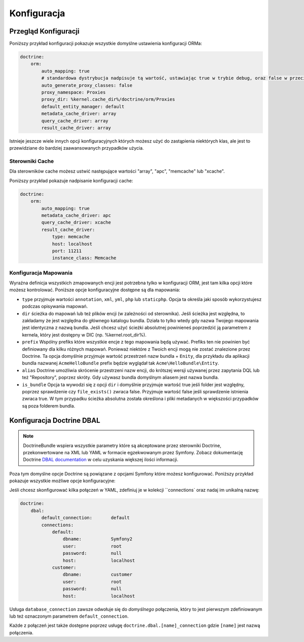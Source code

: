 .. index::
   single: Doctrine; ORM Configuration Reference
   single: Configuration Reference; Doctrine ORM

Konfiguracja
============

.. configuration-block::

    .. code-block:: yaml

        doctrine:
            dbal:
                default_connection:   default
                connections:
                    default:
                        dbname:               database
                        host:                 localhost
                        port:                 1234
                        user:                 user
                        password:             secret
                        driver:               pdo_mysql
                        driver_class:         MyNamespace\MyDriverImpl
                        options:
                            foo: bar
                        path:                 %kernel.data_dir%/data.sqlite
                        memory:               true
                        unix_socket:          /tmp/mysql.sock
                        wrapper_class:        MyDoctrineDbalConnectionWrapper
                        charset:              UTF8
                        logging:              %kernel.debug%
                        platform_service:     MyOwnDatabasePlatformService
                        mapping_types:
                            enum: string
                    conn1:
                        # ...
                types:
                    custom: Acme\HelloBundle\MyCustomType
            orm:
                auto_generate_proxy_classes:    false
                proxy_namespace:                Proxies
                proxy_dir:                      %kernel.cache_dir%/doctrine/orm/Proxies
                default_entity_manager:         default # The first defined is used if not set
                entity_managers:
                    default:
                        # Nazwa połączenia DBAL (połączenie oznaczone atrybutem "default" jest połączeniem domyślnym)
                        connection:                     conn1
                        mappings: # Required
                            AcmeHelloBundle: ~
                        class_metadata_factory_name:    Doctrine\ORM\Mapping\ClassMetadataFactory
                        # All cache drivers have to be array, apc, xcache or memcache
                        metadata_cache_driver:          array
                        query_cache_driver:             array
                        result_cache_driver:
                            type:           memcache
                            host:           localhost
                            port:           11211
                            instance_class: Memcache
                            class:          Doctrine\Common\Cache\MemcacheCache
                        dql:
                            string_functions:
                                test_string: Acme\HelloBundle\DQL\StringFunction
                            numeric_functions:
                                test_numeric: Acme\HelloBundle\DQL\NumericFunction
                            datetime_functions:
                                test_datetime: Acme\HelloBundle\DQL\DatetimeFunction
                    em2:
                        # ...

    .. code-block:: xml

        <container xmlns="http://symfony.com/schema/dic/services"
            xmlns:xsi="http://www.w3.org/2001/XMLSchema-instance"
            xmlns:doctrine="http://symfony.com/schema/dic/doctrine"
            xsi:schemaLocation="http://symfony.com/schema/dic/services http://symfony.com/schema/dic/services/services-1.0.xsd
                                http://symfony.com/schema/dic/doctrine http://symfony.com/schema/dic/doctrine/doctrine-1.0.xsd">

            <doctrine:config>
                <doctrine:dbal default-connection="default">
                    <doctrine:connection
                        name="default"
                        dbname="database"
                        host="localhost"
                        port="1234"
                        user="user"
                        password="secret"
                        driver="pdo_mysql"
                        driver-class="MyNamespace\MyDriverImpl"
                        path="%kernel.data_dir%/data.sqlite"
                        memory="true"
                        unix-socket="/tmp/mysql.sock"
                        wrapper-class="MyDoctrineDbalConnectionWrapper"
                        charset="UTF8"
                        logging="%kernel.debug%"
                        platform-service="MyOwnDatabasePlatformService"
                    >
                        <doctrine:option key="foo">bar</doctrine:option>
                        <doctrine:mapping-type name="enum">string</doctrine:mapping-type>
                    </doctrine:connection>
                    <doctrine:connection name="conn1" />
                    <doctrine:type name="custom">Acme\HelloBundle\MyCustomType</doctrine:type>
                </doctrine:dbal>

                <doctrine:orm default-entity-manager="default" auto-generate-proxy-classes="false" proxy-namespace="Proxies" proxy-dir="%kernel.cache_dir%/doctrine/orm/Proxies">
                    <doctrine:entity-manager name="default" query-cache-driver="array" result-cache-driver="array" connection="conn1" class-metadata-factory-name="Doctrine\ORM\Mapping\ClassMetadataFactory">
                        <doctrine:metadata-cache-driver type="memcache" host="localhost" port="11211" instance-class="Memcache" class="Doctrine\Common\Cache\MemcacheCache" />
                        <doctrine:mapping name="AcmeHelloBundle" />
                        <doctrine:dql>
                            <doctrine:string-function name="test_string>Acme\HelloBundle\DQL\StringFunction</doctrine:string-function>
                            <doctrine:numeric-function name="test_numeric>Acme\HelloBundle\DQL\NumericFunction</doctrine:numeric-function>
                            <doctrine:datetime-function name="test_datetime>Acme\HelloBundle\DQL\DatetimeFunction</doctrine:datetime-function>
                        </doctrine:dql>
                    </doctrine:entity-manager>
                    <doctrine:entity-manager name="em2" connection="conn2" metadata-cache-driver="apc">
                        <doctrine:mapping
                            name="DoctrineExtensions"
                            type="xml"
                            dir="%kernel.root_dir%/../src/vendor/DoctrineExtensions/lib/DoctrineExtensions/Entity"
                            prefix="DoctrineExtensions\Entity"
                            alias="DExt"
                        />
                    </doctrine:entity-manager>
                </doctrine:orm>
            </doctrine:config>
        </container>

Przegląd Konfiguracji
---------------------

Poniższy przykład konfiguracji pokazuje wszystkie domyślne ustawienia konfiguracji ORMa:

.. code-block:: yaml

    doctrine:
        orm:
            auto_mapping: true
            # standardowa dystrybucja nadpisuje tą wartość, ustawiając true w trybie debug, oraz false w przeciwnym wypadku
            auto_generate_proxy_classes: false
            proxy_namespace: Proxies
            proxy_dir: %kernel.cache_dir%/doctrine/orm/Proxies
            default_entity_manager: default
            metadata_cache_driver: array
            query_cache_driver: array
            result_cache_driver: array

Istnieje jeszcze wiele innych opcji konfiguracyjnych których możesz użyć do zastąpienia niektórych klas,
ale jest to przewidziane do bardziej zaawansowanych przypadków użycia.

Sterowniki Cache
~~~~~~~~~~~~~~~~

Dla sterowników cache możesz ustwić następujące wartości "array", "apc", "memcache"
lub "xcache".

Poniższy przykład pokazuje nadpisanie konfiguracji cache:

.. code-block:: yaml

    doctrine:
        orm:
            auto_mapping: true
            metadata_cache_driver: apc
            query_cache_driver: xcache
            result_cache_driver:
                type: memcache
                host: localhost
                port: 11211
                instance_class: Memcache

Konfiguracja Mapowania
~~~~~~~~~~~~~~~~~~~~~~

Wyraźna definicja wszystkich zmapowanych encji jest potrzebna tylko w konfiguracji
ORM, jest tam kilka opcji które możesz kontrolować. Poniższe opcje konfiguracyjne
dostępne są dla mapowania:

* ``type`` przyjmuje wartości ``annotation``, ``xml``, ``yml``, ``php`` lub ``staticphp``.
  Opcja ta określa jaki sposób wykorzystujesz podczas opisywania mapowań.

* ``dir`` ścieżka do mapowań lub też plików encji (w zależności od sterownika). 
  Jeśli ścieżka jest względna, to zakładamy że jest względna do głównego katalogu bundla.
  Działa to tylko wtedy gdy nazwa Twojego mapowania jest identyczna z nazwą bundla. 
  Jeśli chcesz użyć ścieżki absolutnej powinieneś poprzedzić ją parametrem z kernela,
  który jest dostępny w DIC (np. %kernel.root_dir%).

* ``prefix`` Wspólny prefiks które wszystkie encje z tego mapowania będą używać.
  Prefiks ten nie powinien być definiowany dla kilku różnych mapowań. Ponieważ
  niektóre z Twoich encji mogą nie zostać znalezione przez Doctrine.
  Ta opcja domyślnie przyjmuje wartość przestrzeń nazw bundla + ``Enity``, dla przykładu
  dla aplikacji bundla nazwanej ``AcmeHelloBundle`` prefix będzie wyglądał tak
  ``Acme\HelloBundle\Entity``.

* ``alias`` Doctrine umożliwia skrócenie przestrzeni nazw encji, do krótszej wersji
  używanej przez zapytania DQL lub też "Repository", poprzez skróty. Gdy używasz bundla
  domyślnym aliasem jest nazwa bundla.

* ``is_bundle`` Opcja ta wywodzi się z opcji ``dir`` i domyślnie przyjmuje wartość true
  jeśli folder jest względny, poprzez sprawdzenie czy ``file_exists()`` zwraca false.
  Przyjmuje wartość false jeśli sprawdzenie istnienia zwraca true. W tym przypadku
  ścieżka absolutna została określona i pliki metadanych w większości przypadków są poza
  folderem bundla.

.. index::
    single: Configuration; Doctrine DBAL
    single: Doctrine; DBAL configuration

.. _`reference-dbal-configuration`:


Konfiguracja Doctrine DBAL
--------------------------

.. note::

    DoctrineBundle wspiera wszystkie parametry które są akceptowane przez sterowniki
    Doctrine, przekonwertowane na XML lub YAML w formacie egzekwowanym przez Symfony.
    Zobacz dokumentację Doctrine `DBAL documentation`_ w celu uzyskania większej ilości
    informacji.

Poza tym domyślne opcje Doctrine są powiązane z opcjami Symfony które możesz konfigurować.
Poniższy przykład pokazuje wszystkie możliwe opcje konfiguracyjne:

.. configuration-block::

    .. code-block:: yaml

        doctrine:
            dbal:
                dbname:               database
                host:                 localhost
                port:                 1234
                user:                 user
                password:             secret
                driver:               pdo_mysql
                driver_class:         MyNamespace\MyDriverImpl
                options:
                    foo: bar
                path:                 %kernel.data_dir%/data.sqlite
                memory:               true
                unix_socket:          /tmp/mysql.sock
                wrapper_class:        MyDoctrineDbalConnectionWrapper
                charset:              UTF8
                logging:              %kernel.debug%
                platform_service:     MyOwnDatabasePlatformService
                mapping_types:
                    enum: string
                types:
                    custom: Acme\HelloBundle\MyCustomType

    .. code-block:: xml

        <!-- xmlns:doctrine="http://symfony.com/schema/dic/doctrine" -->
        <!-- xsi:schemaLocation="http://symfony.com/schema/dic/doctrine http://symfony.com/schema/dic/doctrine/doctrine-1.0.xsd"> -->

        <doctrine:config>
            <doctrine:dbal
                name="default"
                dbname="database"
                host="localhost"
                port="1234"
                user="user"
                password="secret"
                driver="pdo_mysql"
                driver-class="MyNamespace\MyDriverImpl"
                path="%kernel.data_dir%/data.sqlite"
                memory="true"
                unix-socket="/tmp/mysql.sock"
                wrapper-class="MyDoctrineDbalConnectionWrapper"
                charset="UTF8"
                logging="%kernel.debug%"
                platform-service="MyOwnDatabasePlatformService"
            >
                <doctrine:option key="foo">bar</doctrine:option>
                <doctrine:mapping-type name="enum">string</doctrine:mapping-type>
                <doctrine:type name="custom">Acme\HelloBundle\MyCustomType</doctrine:type>
            </doctrine:dbal>
        </doctrine:config>

Jeśli chcesz skonfigurować kilka połączeń w YAML, zdefiniuj je w kolekcji ``connections`
oraz nadaj im unikalną nazwę:

.. code-block:: yaml

    doctrine:
        dbal:
            default_connection:       default
            connections:
                default:
                    dbname:           Symfony2
                    user:             root
                    password:         null
                    host:             localhost
                customer:
                    dbname:           customer
                    user:             root
                    password:         null
                    host:             localhost

Usługa ``database_connection`` zawsze odwołuje się do *domyślnego* połączenia,
który to jest pierwszym zdefiniowanym lub też oznaczonym parametrem ``default_connection``.

Każde z połączeń jest także dostępne poprzez usługę ``doctrine.dbal.[name]_connection``
gdzie ``[name]`` jest nazwą połączenia.

.. _DBAL documentation: http://www.doctrine-project.org/docs/dbal/2.0/en
